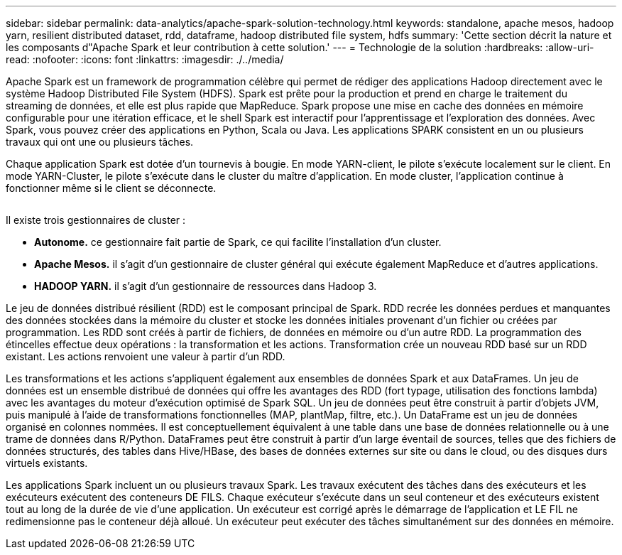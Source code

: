 ---
sidebar: sidebar 
permalink: data-analytics/apache-spark-solution-technology.html 
keywords: standalone, apache mesos, hadoop yarn, resilient distributed dataset, rdd, dataframe, hadoop distributed file system, hdfs 
summary: 'Cette section décrit la nature et les composants d"Apache Spark et leur contribution à cette solution.' 
---
= Technologie de la solution
:hardbreaks:
:allow-uri-read: 
:nofooter: 
:icons: font
:linkattrs: 
:imagesdir: ./../media/


[role="lead"]
Apache Spark est un framework de programmation célèbre qui permet de rédiger des applications Hadoop directement avec le système Hadoop Distributed File System (HDFS). Spark est prête pour la production et prend en charge le traitement du streaming de données, et elle est plus rapide que MapReduce. Spark propose une mise en cache des données en mémoire configurable pour une itération efficace, et le shell Spark est interactif pour l'apprentissage et l'exploration des données. Avec Spark, vous pouvez créer des applications en Python, Scala ou Java. Les applications SPARK consistent en un ou plusieurs travaux qui ont une ou plusieurs tâches.

Chaque application Spark est dotée d'un tournevis à bougie. En mode YARN-client, le pilote s'exécute localement sur le client. En mode YARN-Cluster, le pilote s'exécute dans le cluster du maître d'application. En mode cluster, l'application continue à fonctionner même si le client se déconnecte.

image:apache-spark-image3.png[""]

Il existe trois gestionnaires de cluster :

* *Autonome.* ce gestionnaire fait partie de Spark, ce qui facilite l'installation d'un cluster.
* *Apache Mesos.* il s'agit d'un gestionnaire de cluster général qui exécute également MapReduce et d'autres applications.
* *HADOOP YARN.* il s'agit d'un gestionnaire de ressources dans Hadoop 3.


Le jeu de données distribué résilient (RDD) est le composant principal de Spark. RDD recrée les données perdues et manquantes des données stockées dans la mémoire du cluster et stocke les données initiales provenant d'un fichier ou créées par programmation. Les RDD sont créés à partir de fichiers, de données en mémoire ou d'un autre RDD. La programmation des étincelles effectue deux opérations : la transformation et les actions. Transformation crée un nouveau RDD basé sur un RDD existant. Les actions renvoient une valeur à partir d'un RDD.

Les transformations et les actions s'appliquent également aux ensembles de données Spark et aux DataFrames. Un jeu de données est un ensemble distribué de données qui offre les avantages des RDD (fort typage, utilisation des fonctions lambda) avec les avantages du moteur d'exécution optimisé de Spark SQL. Un jeu de données peut être construit à partir d'objets JVM, puis manipulé à l'aide de transformations fonctionnelles (MAP, plantMap, filtre, etc.). Un DataFrame est un jeu de données organisé en colonnes nommées. Il est conceptuellement équivalent à une table dans une base de données relationnelle ou à une trame de données dans R/Python. DataFrames peut être construit à partir d'un large éventail de sources, telles que des fichiers de données structurés, des tables dans Hive/HBase, des bases de données externes sur site ou dans le cloud, ou des disques durs virtuels existants.

Les applications Spark incluent un ou plusieurs travaux Spark. Les travaux exécutent des tâches dans des exécuteurs et les exécuteurs exécutent des conteneurs DE FILS. Chaque exécuteur s’exécute dans un seul conteneur et des exécuteurs existent tout au long de la durée de vie d’une application. Un exécuteur est corrigé après le démarrage de l'application et LE FIL ne redimensionne pas le conteneur déjà alloué. Un exécuteur peut exécuter des tâches simultanément sur des données en mémoire.
